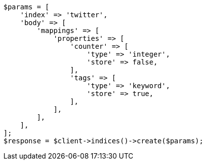 // docs/get.asciidoc:302

[source, php]
----
$params = [
    'index' => 'twitter',
    'body' => [
        'mappings' => [
            'properties' => [
                'counter' => [
                    'type' => 'integer',
                    'store' => false,
                ],
                'tags' => [
                    'type' => 'keyword',
                    'store' => true,
                ],
            ],
        ],
    ],
];
$response = $client->indices()->create($params);
----
